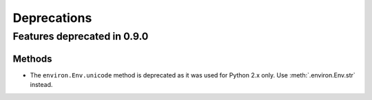 ============
Deprecations
============

Features deprecated in 0.9.0
============================

Methods
-------

* The ``environ.Env.unicode`` method is deprecated as it was used
  for Python 2.x only. Use :meth:`.environ.Env.str` instead.
